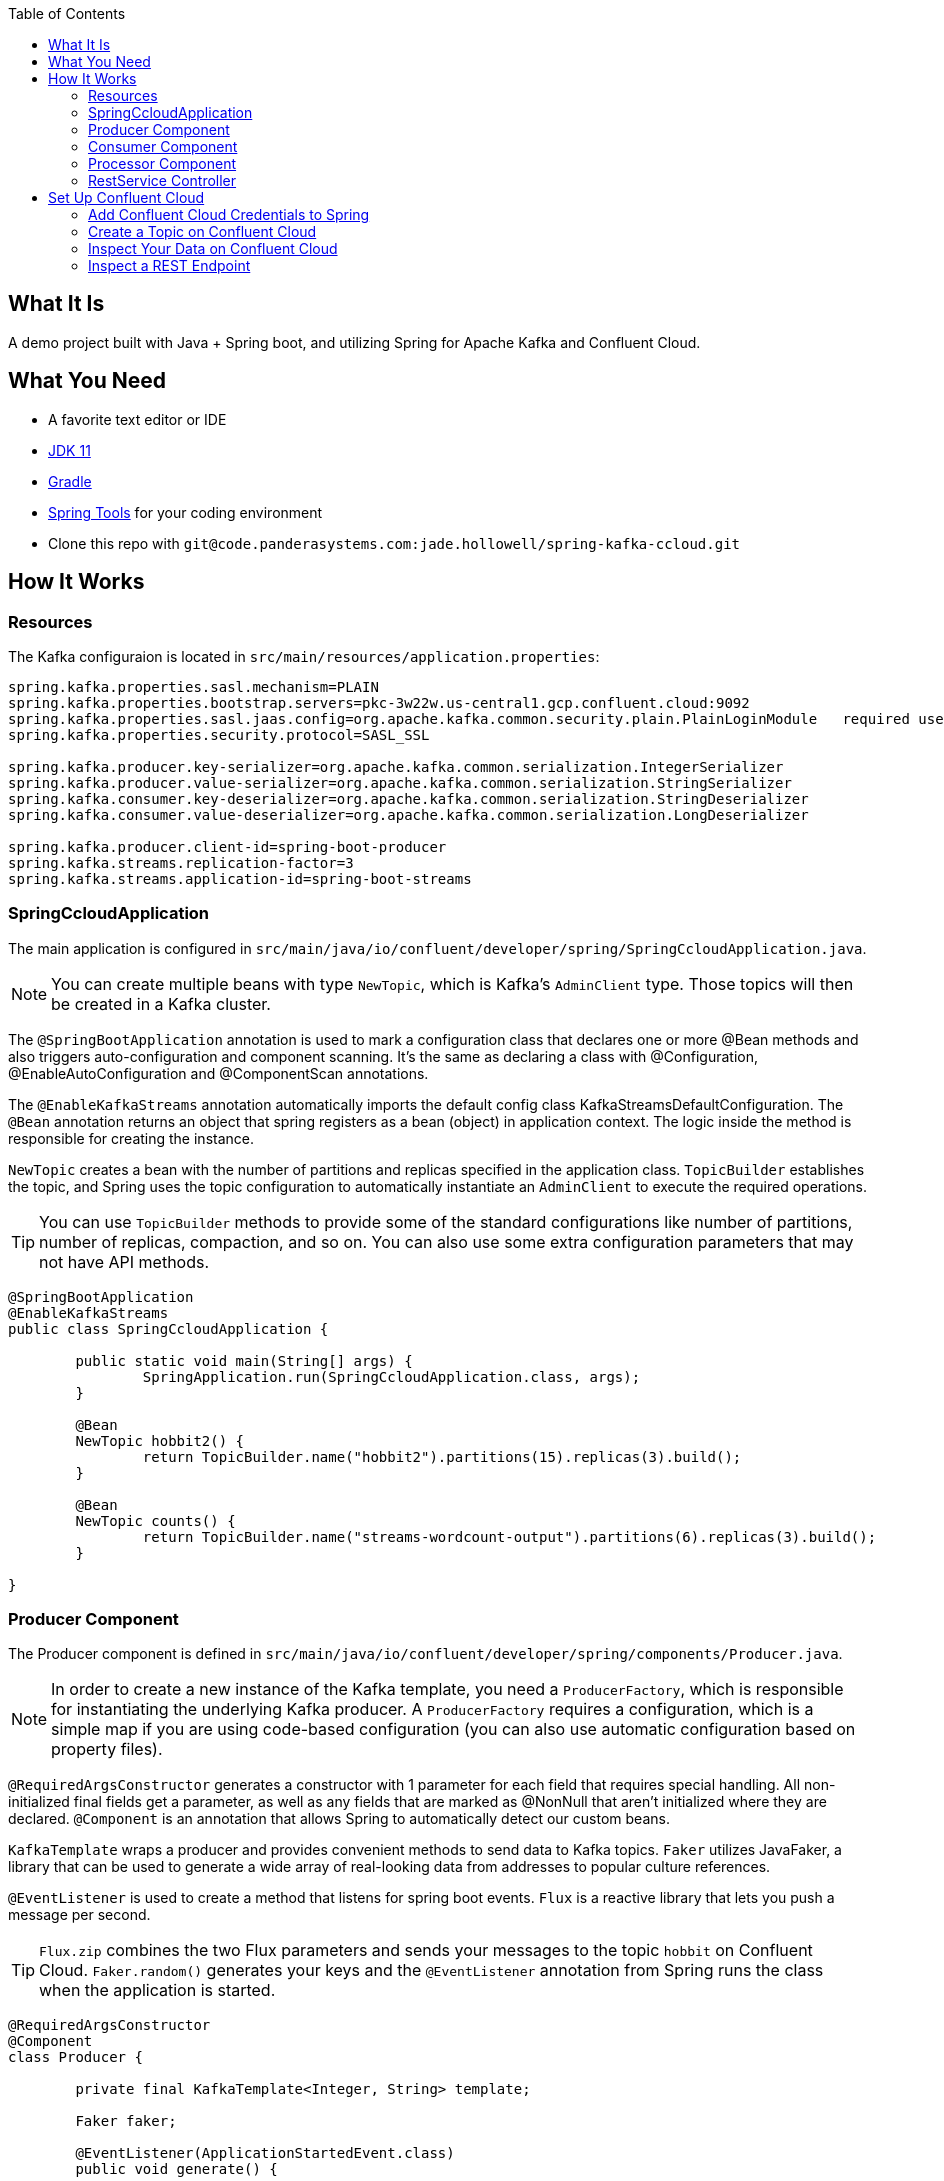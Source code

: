 :spring_version: 2.4.5
:toc:
:project_id: spring-ccloud
:icons: font
:source-highlighter: prettify

== What It Is

A demo project built with Java + Spring boot, and utilizing Spring for Apache Kafka and Confluent Cloud.

== What You Need

:java_version: 11
:linkattrs:

ifndef::java_version[:java_version: 11]

* A favorite text editor or IDE
* http://www.oracle.com/technetwork/java/javase/downloads/index.html[JDK {java_version}]
* https://gradle.org/install/[Gradle]
* https://spring.io/tools[Spring Tools] for your coding environment
* Clone this repo with `git@code.panderasystems.com:jade.hollowell/spring-kafka-ccloud.git`


== How It Works

=== Resources

The Kafka configuraion is located in `src/main/resources/application.properties`:

====
[source,java]
----
spring.kafka.properties.sasl.mechanism=PLAIN
spring.kafka.properties.bootstrap.servers=pkc-3w22w.us-central1.gcp.confluent.cloud:9092
spring.kafka.properties.sasl.jaas.config=org.apache.kafka.common.security.plain.PlainLoginModule   required username='{{ CLUSTER_API_KEY }}'  password='{{ CLUSTER_API_SECRET }}';
spring.kafka.properties.security.protocol=SASL_SSL

spring.kafka.producer.key-serializer=org.apache.kafka.common.serialization.IntegerSerializer
spring.kafka.producer.value-serializer=org.apache.kafka.common.serialization.StringSerializer
spring.kafka.consumer.key-deserializer=org.apache.kafka.common.serialization.StringDeserializer
spring.kafka.consumer.value-deserializer=org.apache.kafka.common.serialization.LongDeserializer

spring.kafka.producer.client-id=spring-boot-producer
spring.kafka.streams.replication-factor=3
spring.kafka.streams.application-id=spring-boot-streams
----
====

=== SpringCcloudApplication

The main application is configured in `src/main/java/io/confluent/developer/spring/SpringCcloudApplication.java`. 

NOTE: You can create multiple beans with type `NewTopic`, which is Kafka's `AdminClient` type. Those topics will then be created in a Kafka cluster.

The `@SpringBootApplication` annotation is used to mark a configuration class that declares one or more @Bean methods and also triggers auto-configuration and component scanning. It's the same as declaring a class with @Configuration, @EnableAutoConfiguration and @ComponentScan annotations. 

The `@EnableKafkaStreams` annotation automatically imports the default config class KafkaStreamsDefaultConfiguration. The `@Bean` annotation returns an object that spring registers as a bean (object) in application context. The logic inside the method is responsible for creating the instance.

`NewTopic` creates a bean with the number of partitions and replicas specified in the application class. `TopicBuilder` establishes the topic, and Spring uses the topic configuration to automatically instantiate an `AdminClient` to execute the required operations.

TIP: You can use `TopicBuilder` methods to provide some of the standard configurations like number of partitions, number of replicas, compaction, and so on. You can also use some extra configuration parameters that may not have API methods.

====
[source,java]
----
@SpringBootApplication
@EnableKafkaStreams
public class SpringCcloudApplication {

	public static void main(String[] args) {
		SpringApplication.run(SpringCcloudApplication.class, args);
	}

	@Bean
	NewTopic hobbit2() {
		return TopicBuilder.name("hobbit2").partitions(15).replicas(3).build();
	}

	@Bean
	NewTopic counts() {
		return TopicBuilder.name("streams-wordcount-output").partitions(6).replicas(3).build();
	}

}
----
====

=== Producer Component

The Producer component is defined in `src/main/java/io/confluent/developer/spring/components/Producer.java`.

NOTE: In order to create a new instance of the Kafka template, you need a `ProducerFactory`, which is responsible for instantiating the underlying Kafka producer. A `ProducerFactory` requires a configuration, which is a simple map if you are using code-based configuration (you can also use automatic configuration based on property files).

`@RequiredArgsConstructor` generates a constructor with 1 parameter for each field that requires special handling. All non-initialized final fields get a parameter, as well as any fields that are marked as @NonNull that aren't initialized where they are declared. `@Component` is an annotation that allows Spring to automatically detect our custom beans.

`KafkaTemplate` wraps a producer and provides convenient methods to send data to Kafka topics. `Faker` utilizes JavaFaker, a library that can be used to generate a wide array of real-looking data from addresses to popular culture references.

`@EventListener` is used to create a method that listens for spring boot events. `Flux` is a reactive library that lets you push a message per second.

TIP: `Flux.zip` combines the two Flux parameters and sends your messages to the topic `hobbit` on Confluent Cloud. `Faker.random()` generates your keys and the `@EventListener` annotation from Spring runs the class when the application is started.

====
[source,java]
----
@RequiredArgsConstructor
@Component
class Producer {

	private final KafkaTemplate<Integer, String> template;

	Faker faker;

	@EventListener(ApplicationStartedEvent.class)
	public void generate() {

		faker = Faker.instance();
		final Flux<Long> interval = Flux.interval(Duration.ofMillis(1_000));

		final Flux<String> quotes = Flux.fromStream(Stream.generate(() -> faker.hobbit().quote()));

		Flux.zip(interval, quotes)
				.map(it -> template.send("hobbit", faker.random().nextInt(42), it.getT2())).blockLast();
	}
}
----
====

=== Consumer Component

The Consumer component is defined in `src/main/java/io/confluent/developer/spring/components/Consumer.java`.

NOTE: Factories drive a lot of functionality in Spring Boot. Similar to how the `ProducerFactory` used above instantiates Apache Kafka producers, `ConsumerFactory` instantiates Kafka consumers. For a `ConsumerFactory`, you need to provide the property files or configurations that your consumer will use. 

`@Component` is an annotation that allows Spring to automatically detect our custom beans. `@KafkaListener` allows a method to consume messages from Kafka topic(s). 

`ConsumerRecord` is a key/value pair to be received from Kafka. This consists of a topic name and a partition number, from which the record is being received and an offset that points to the record in a Kafka partition.

TIP: Inside of Spring Boot, the components that integrate with messaging systems follow the pattern of “message-driven POJOs.” Message-driven POJOs enable asynchronous communication between systems, so essentially you define a message listener and the framework takes care of the functionality. 

====
[source,java]
----
@Component
class Consumer {
	@KafkaListener(topics = { "streams-wordcount-output" }, groupId = "spring-boot-kafka")
	public void consume(ConsumerRecord<String, Long> record) {
		System.out.println("received = " + record.value() + " with key " + record.key());
	}
}
----
====

=== Processor Component

The Processor component is defined in `src/main/java/io/confluent/developer/spring/components/Processor.java`.

NOTE: To build your Streams topology, you need a StreamsBuilder as an input parameter. Spring Boot can create it with defaults or you can do it explicitly. 

`@Component` allows Spring to automatically detect our custom beans. `@Autowired` is an annotation that allows Spring to resolve and inject collaborating beans into our bean. 

`StreamsBuilder` gives us access to all of the Kafka Streams APIs, and it becomes like a regular Kafka Streams application. `Serde` is a wrapper for serializer and deserializer of a data type. `KStream` is an abstraction of a record stream of KeyValue pairs. 

`KTable` is an abstraction of a changelog stream, where each data record represents an update. It will process the streamed data, splitting each message into words with `flatMapValues`, grouping, and then counting.

TIP: A serializer and deserializer for grouping is set in `groupBy`. And `Materialized.as("counts")` creates the local state store that will be available for querying by the `RestService`.

====
[source,java]
----
@Component
class Processor {
	@Autowired
	public void process(StreamsBuilder builder) {
		final Serde<Integer> integerSerde = Serdes.Integer();
		final Serde<String> stringSerde = Serdes.String();
		final Serde<Long> longSerde = Serdes.Long();

		KStream<Integer, String> textLines = builder.stream("hobbit", Consumed.with(integerSerde, stringSerde));

		KTable<String, Long> wordCounts = textLines
				.flatMapValues(value -> Arrays.asList(value.toLowerCase().split("\\W+")))
				.groupBy((key, value) -> value, Grouped.with(stringSerde, stringSerde))
				.count(Materialized.as("counts"));

		wordCounts.toStream().to("streams-wordcount-output", Produced.with(stringSerde, longSerde));
	}
}
----
====

=== RestService Controller

The RestService controller is defined in `src/main/java/io/confluent/developer/spring/controllers/RestService.java`.

NOTE: Kafka Streams and Spring Boot are particularly powerful when you use a REST endpoint where the application's state store can be accessed.

`@RestController` is a convenience annotation for creating Restful controllers. It is a specialization of @Component and adds the @Controller and @ResponseBody annotations. It converts the response to JSON or XML. `@RequiredArgsConstructor` generates a constructor with 1 parameter for each field that requires special handling.

`StreamsBuilderFactoryBean` is an AbstractFactoryBean for the StreamsBuilder instance and lifecycle control for the internal KafkaStreams instance. It gives us access to the Kafka Streams instance. `@GetMapping` is an annotation for mapping HTTP GET requests onto specific handler methods. It acts as a shortcut for @RequestMapping.

`KafkaStreams` is the interface for managing and inspecting the execution environment of the processing topology of a Kafka Streams application. `ReadOnlyKeyValueStore` is a key-value store that only supports read operations. Implementations should be thread-safe as concurrent reads and writes are expected.

====
[source,java]
----
@RestController
@RequiredArgsConstructor
class RestService {
	private final StreamsBuilderFactoryBean factoryBean;

	@GetMapping("/count/{word}")
	public Long getCount(@PathVariable String word) {
		final KafkaStreams kafkaStreams = factoryBean.getKafkaStreams();
		final ReadOnlyKeyValueStore<String, Long> counts = kafkaStreams
				.store(StoreQueryParameters.fromNameAndType("counts", QueryableStoreTypes.keyValueStore()));
		return counts.get(word);
	}
}
----
====

== Set Up Confluent Cloud

. Open a browser and navigate to https://confluent.cloud/signup[Confluent Cloud] (if you don't have an account, you can sign up for a free trial).

. In the default environment, go to *Add Cluster*, then create a Basic cluster, and click *Begin configuration*.

. Select Google Cloud, a close region, and single zone availability (the associated costs are listed, but the free usage will be more than enough for this project). Name your cluster `spring_kafka_0` and click *Launch cluster*. Keep in mind that you should delete your cluster when you are finished with it.

. To get your Spring Boot config, go to *Data Integration* > *Clients* and select *Spring Boot*. Underneath the config, select *Create Kafka cluster API key & secret*. Copy those credentials - you'll need them later. Add the description `spring kafka demo` and click *Continue* to populate your credentials.

'''

=== Add Confluent Cloud Credentials to Spring

. Copy the 4 configs for `kafka.properties`, click *Done*, and then go back to your IDE.

. In `src/main/resources/application.properties`, replace the 4 configs for `kafka.properties` with your own.

. Make sure to replace `{{ CLUSTER_API_KEY }}` and `{{ CLUSTER_API_SECRET }}` with your credentials that you created earlier.

'''

=== Create a Topic on Confluent Cloud

. Set up a topic to send to on Confluent Cloud. Go to the cluster you created, select *Topics* > *Add topic* and then create the new topic `hobbit`, using *Create with defaults*.

. Go to your IDE and run your application, then return to Confluent Cloud. Navigate to your cluster, then *Topics*, `hobbit`, and *Messages*, and you should see your first events streamed to Confluent Cloud. 

. You should also see `hobbit` messages arrive in your IDE's console.

'''

=== Inspect Your Data on Confluent Cloud

. In Confluent Cloud, go to *Data Integration* > *Clients* > *Consumers*. You'll see the group `spring-boot-kafka`, and you can see that the consumer group is using all six partitions in your topic. You can also see offsets and consumer lag.

. Click on *Topic* > `hobbit` > *See in Stream lineage* and you can see the topic and its dependencies, i.e., your producer and consumer apps.

. Click on *Topics* > `streams-wordcount-output` > *Messages*, and then click the table icon in the upper-right-hand corner. You can see each word as a key. 

. Finally, take a look at the *Stream lineage* for your topic `streams-wordcount-output`. You can see your producers feeding your `hobbit` topic, which flows into your Kafka Streams app `spring-boot-streams`, then through to your `streams-wordcount-output topic`, and finally to your `spring-boot-kafka` consumer.

'''

=== Inspect a REST Endpoint

You can also use Spring Boot with Kafka Streams as an API server, not just as a processing application. For example, http://localhost:8080/count/dragon will show you a count of the appearances of the word “dragon”.